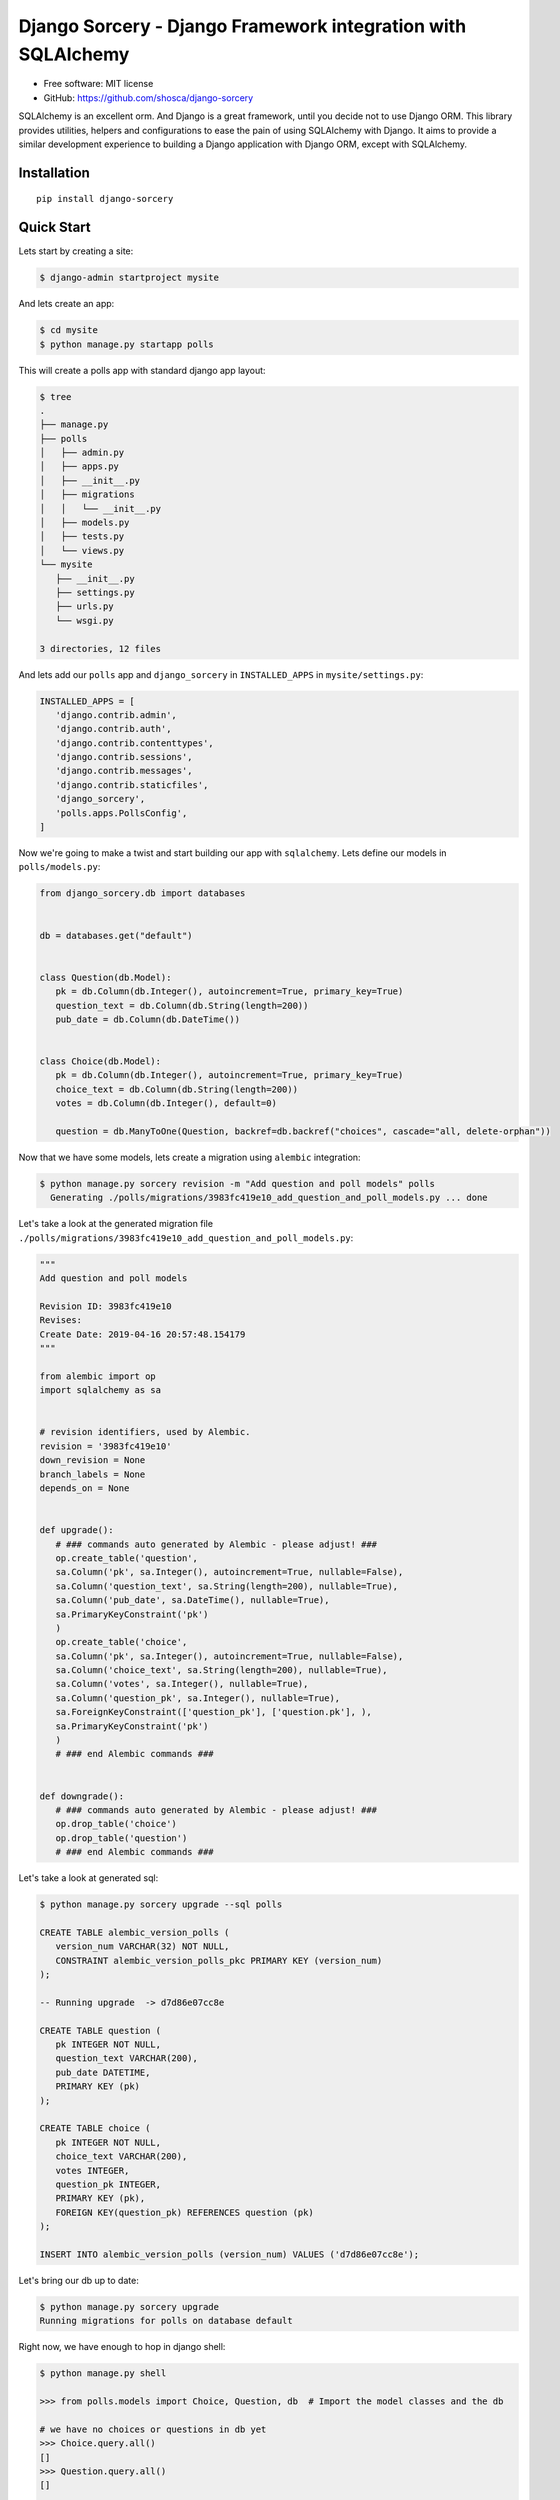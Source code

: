 #############################################################
Django Sorcery - Django Framework integration with SQLAlchemy
#############################################################

|Build Status| |Read The Docs| |PyPI version| |Coveralls Status| |Black|

* Free software: MIT license
* GitHub: https://github.com/shosca/django-sorcery

SQLAlchemy is an excellent orm. And Django is a great framework, until you decide not to use Django ORM. This library
provides utilities, helpers and configurations to ease the pain of using SQLAlchemy with Django. It aims to provide
a similar development experience to building a Django application with Django ORM, except with SQLAlchemy.

Installation
============

::

    pip install django-sorcery

Quick Start
===========

Lets start by creating a site:

.. code:: console

   $ django-admin startproject mysite

And lets create an app:

.. code:: console

   $ cd mysite
   $ python manage.py startapp polls

This will create a polls app with standard django app layout:

.. code:: console

   $ tree
   .
   ├── manage.py
   ├── polls
   │   ├── admin.py
   │   ├── apps.py
   │   ├── __init__.py
   │   ├── migrations
   │   │   └── __init__.py
   │   ├── models.py
   │   ├── tests.py
   │   └── views.py
   └── mysite
      ├── __init__.py
      ├── settings.py
      ├── urls.py
      └── wsgi.py

   3 directories, 12 files

And lets add our ``polls`` app and ``django_sorcery`` in ``INSTALLED_APPS`` in ``mysite/settings.py``:

.. code:: python

   INSTALLED_APPS = [
      'django.contrib.admin',
      'django.contrib.auth',
      'django.contrib.contenttypes',
      'django.contrib.sessions',
      'django.contrib.messages',
      'django.contrib.staticfiles',
      'django_sorcery',
      'polls.apps.PollsConfig',
   ]

Now we're going to make a twist and start building our app with ``sqlalchemy``. Lets define our models in
``polls/models.py``:

.. code:: python

   from django_sorcery.db import databases


   db = databases.get("default")


   class Question(db.Model):
      pk = db.Column(db.Integer(), autoincrement=True, primary_key=True)
      question_text = db.Column(db.String(length=200))
      pub_date = db.Column(db.DateTime())


   class Choice(db.Model):
      pk = db.Column(db.Integer(), autoincrement=True, primary_key=True)
      choice_text = db.Column(db.String(length=200))
      votes = db.Column(db.Integer(), default=0)

      question = db.ManyToOne(Question, backref=db.backref("choices", cascade="all, delete-orphan"))


Now that we have some models, lets create a migration using ``alembic`` integration:

.. code:: console

   $ python manage.py sorcery revision -m "Add question and poll models" polls
     Generating ./polls/migrations/3983fc419e10_add_question_and_poll_models.py ... done


Let's take a look at the generated migration file ``./polls/migrations/3983fc419e10_add_question_and_poll_models.py``:

.. code:: python

   """
   Add question and poll models

   Revision ID: 3983fc419e10
   Revises:
   Create Date: 2019-04-16 20:57:48.154179
   """

   from alembic import op
   import sqlalchemy as sa


   # revision identifiers, used by Alembic.
   revision = '3983fc419e10'
   down_revision = None
   branch_labels = None
   depends_on = None


   def upgrade():
      # ### commands auto generated by Alembic - please adjust! ###
      op.create_table('question',
      sa.Column('pk', sa.Integer(), autoincrement=True, nullable=False),
      sa.Column('question_text', sa.String(length=200), nullable=True),
      sa.Column('pub_date', sa.DateTime(), nullable=True),
      sa.PrimaryKeyConstraint('pk')
      )
      op.create_table('choice',
      sa.Column('pk', sa.Integer(), autoincrement=True, nullable=False),
      sa.Column('choice_text', sa.String(length=200), nullable=True),
      sa.Column('votes', sa.Integer(), nullable=True),
      sa.Column('question_pk', sa.Integer(), nullable=True),
      sa.ForeignKeyConstraint(['question_pk'], ['question.pk'], ),
      sa.PrimaryKeyConstraint('pk')
      )
      # ### end Alembic commands ###


   def downgrade():
      # ### commands auto generated by Alembic - please adjust! ###
      op.drop_table('choice')
      op.drop_table('question')
      # ### end Alembic commands ###

Let's take a look at generated sql:

.. code:: console

   $ python manage.py sorcery upgrade --sql polls

   CREATE TABLE alembic_version_polls (
      version_num VARCHAR(32) NOT NULL,
      CONSTRAINT alembic_version_polls_pkc PRIMARY KEY (version_num)
   );

   -- Running upgrade  -> d7d86e07cc8e

   CREATE TABLE question (
      pk INTEGER NOT NULL,
      question_text VARCHAR(200),
      pub_date DATETIME,
      PRIMARY KEY (pk)
   );

   CREATE TABLE choice (
      pk INTEGER NOT NULL,
      choice_text VARCHAR(200),
      votes INTEGER,
      question_pk INTEGER,
      PRIMARY KEY (pk),
      FOREIGN KEY(question_pk) REFERENCES question (pk)
   );

   INSERT INTO alembic_version_polls (version_num) VALUES ('d7d86e07cc8e');


Let's bring our db up to date:

.. code:: console

   $ python manage.py sorcery upgrade
   Running migrations for polls on database default


Right now, we have enough to hop in django shell:

.. code:: console

   $ python manage.py shell

   >>> from polls.models import Choice, Question, db  # Import the model classes and the db

   # we have no choices or questions in db yet
   >>> Choice.query.all()
   []
   >>> Question.query.all()
   []

   # Lets create a new question
   >>> from django.utils import timezone
   >>> q = Question(question_text="What's new?", pub_date=timezone.now())
   >>> q
   Question(pk=None, pub_date=datetime.datetime(2018, 5, 19, 0, 54, 20, 778186, tzinfo=<UTC>), question_text="What's new?")

   # lets save our question, we need to add our question to the db
   >>> db.add(q)

   # at this point the question is in pending state
   >>> db.new
   IdentitySet([Question(pk=None, pub_date=datetime.datetime(2018, 5, 19, 0, 54, 20, 778186, tzinfo=<UTC>), question_text="What's new?")])

   # lets flush to the database
   >>> db.flush()

   # at this point our question is in persistent state and will receive a primary key
   >>> q.pk
   1

   # lets change the question text
   >>> q.question_text = "What's up?"
   >>> db.flush()

   # Question.objects and Question.query are both query properties that return a query object bound to db
   >>> Question.objects
   <django_sorcery.db.query.Query at 0x7feb1c7899e8>
   >>> Question.query
   <django_sorcery.db.query.Query at 0x7feb1c9377f0>

   # and lets see all the questions
   >>> Question.objects.all()
   [Question(pk=1, pub_date=datetime.datetime(2018, 5, 19, 0, 54, 20, 778186, tzinfo=<UTC>), question_text="What's up?")]

   >>> exit()

Let's add a couple of views in ``polls/views.py``, starting with a list view:

.. code:: python

   from django.shortcuts import render
   from django.template import loader
   from django.http import HttpResponseRedirect
   from django.urls import reverse

   from django_sorcery.shortcuts import get_object_or_404

   from .models import Question, Choice, db

   def index(request):
      latest_question_list = Question.objects.order_by(Question.pub_date.desc())[:5]
      context = {'latest_question_list': latest_question_list}
      return render(request, 'polls/index.html', context)


   def detail(request, question_id):
      question = get_object_or_404(Question, pk=question_id)
      return render(request, 'polls/detail.html', {'question': question})


   def results(request, question_id):
      question = get_object_or_404(Question, pk=question_id)
      return render(request, 'polls/results.html', {'question': question})


   def vote(request, question_id):
      question = get_object_or_404(Question, pk=question_id)

      selected_choice = Choice.query.filter(
         Choice.question == question,
         Choice.pk == request.POST['choice'],
      ).one_or_none()

      if not selected_choice:
         return render(request, 'polls/detail.html', {
               'question': question,
               'error_message': "You didn't select a choice.",
         })

      selected_choice.votes += 1
      db.flush()
      return HttpResponseRedirect(reverse('polls:results', args=(question.pk,)))

and register the view in ``polls/urls.py``:

.. code:: python

   from django.urls import path

   from . import views


   app_name = 'polls'
   urlpatterns = [
      path('', views.index, name='index'),
      path('<int:question_id>/', views.detail, name='detail'),
      path('<int:question_id>/results', views.results, name='results'),
      path('<int:question_id>/vote', views.vote, name='vote'),
   ]

and register the ``SQLAlchemyMiddleware`` to provide unit-of-work per request pattern:

.. code:: python

   MIDDLEWARE = [
      'django_sorcery.db.middleware.SQLAlchemyMiddleware',
      # ...
   ]

and add some templates:

``polls/templates/polls/index.html``:

.. code:: html

   {% if latest_question_list %}
   <ul>
   {% for question in latest_question_list %}
   <li><a href="{% url 'polls:detail' question.pk %}">{{ question.question_text }}</a></li>
   {% endfor %}
   </ul>
   {% else %}
   <p>No polls are available.</p>
   {% endif %}

``polls/templates/polls/detail.html``:

.. code:: html

   <h1>{{ question.question_text }}</h1>

   {% if error_message %}<p><strong>{{ error_message }}</strong></p>{% endif %}

   <form action="{% url 'polls:vote' question.pk %}" method="post">
   {% csrf_token %}
   {% for choice in question.choices %}
      <input type="radio" name="choice" id="choice{{ forloop.counter }}" value="{{ choice.pk }}" />
      <label for="choice{{ forloop.counter }}">{{ choice.choice_text }}</label><br />
   {% endfor %}
   <input type="submit" value="Vote" />
   </form>


``polls/templates/polls/results.html``:

.. code:: html

   <h1>{{ question.question_text }}</h1>

   <ul>
   {% for choice in question.choices %}
      <li>{{ choice.choice_text }} -- {{ choice.votes }} vote{{ choice.votes|pluralize }}</li>
   {% endfor %}
   </ul>

   <a href="{% url 'polls:detail' question.pk %}">Vote again?</a>

This is all fine but we can do one better using generic views. Lets adjust our views in ``polls/views.py``:

.. code:: python

   from django.shortcuts import render
   from django.http import HttpResponseRedirect
   from django.urls import reverse

   from django_sorcery.shortcuts import get_object_or_404
   from django_sorcery import views

   from .models import Question, Choice, db


   class IndexView(views.ListView):
      template_name = 'polls/index.html'
      context_object_name = 'latest_question_list'

      def get_queryset(self):
         return Question.objects.order_by(Question.pub_date.desc())[:5]


   class DetailView(views.DetailView):
      model = Question
      session = db
      template_name = 'polls/detail.html'


   class ResultsView(DetailView):
      template_name = 'polls/results.html'


   def vote(request, question_id):
      question = get_object_or_404(Question, pk=question_id)

      selected_choice = Choice.query.filter(
         Choice.question == question,
         Choice.pk == request.POST['choice'],
      ).one_or_none()

      if not selected_choice:
         return render(request, 'polls/detail.html', {
               'question': question,
               'error_message': "You didn't select a choice.",
         })

      selected_choice.votes += 1
      db.flush()
      return HttpResponseRedirect(reverse('polls:results', args=(question.pk,)))

and adjust the ``polls/urls.py`` like:

.. code:: python

   from django.urls import path

   from . import views


   app_name = 'polls'
   urlpatterns = [
      path('', views.IndexView.as_view(), name='index'),
      path('<int:pk>/', views.DetailView.as_view(), name='detail'),
      path('<int:pk>/results', views.ResultsView.as_view(), name='results'),
      path('<int:question_id>/vote', views.vote, name='vote'),
   ]

The default values for ``template_name`` and ``context_object_name`` are similar to django's generic views. If we
handn't defined those the default for template names would've been ``polls/question_detail.html`` and
``polls/question_list.html`` for the detail and list template names, and ``question`` and ``question_list`` for context
names for detail and list views.

This is all fine but we can even do one better using a viewset. Lets adjust our views in ``polls/views.py``:

.. code:: python

   from django.http import HttpResponseRedirect
   from django.urls import reverse, reverse_lazy

   from django_sorcery.routers import action
   from django_sorcery.viewsets import ModelViewSet

   from .models import Question, Choice, db


   class PollsViewSet(ModelViewSet):
      model = Question
      fields = "__all__"
      destroy_success_url = reverse_lazy("polls:question-list")

      def get_success_url(self):
         return reverse("polls:question-detail", kwargs={"pk": self.object.pk})

      @action(detail=True)
      def results(self, request, *args, **kwargs):
         return self.retrieve(request, *args, **kwargs)

      @action(detail=True, methods=["POST"])
      def vote(self, request, *args, **kwargs):
         self.object = self.get_object()

         selected_choice = Choice.query.filter(
               Choice.question == self.object, Choice.pk == request.POST.get("choice")
         ).one_or_none()

         if not selected_choice:
               context = self.get_detail_context_data(object=self.object)
               context["error_message"] = "You didn't select a choice."
               self.action = "retrieve"
               return self.render_to_response(context)

         selected_choice.votes += 1
         db.flush()
         return HttpResponseRedirect(reverse("polls:question-results", args=(self.object.pk,)))

And adjusting our ``polls/urls.py`` like:

.. code:: python

   from django.urls import path, include

   from django_sorcery.routers import SimpleRouter

   from . import views

   router = SimpleRouter()
   router.register("", views.PollsViewSet)

   app_name = "polls"
   urlpatterns = [path("", include(router.urls))]

With these changes we'll have the following urls:

.. code:: console

   $ ./manage.py run show_urls
   /polls/	polls.views.PollsViewSet	polls:question-list
   /polls/<pk>/	polls.views.PollsViewSet	polls:question-detail
   /polls/<pk>/delete/	polls.views.PollsViewSet	polls:question-destroy
   /polls/<pk>/edit/	polls.views.PollsViewSet	polls:question-edit
   /polls/<pk>/results/	polls.views.PollsViewSet	polls:question-results
   /polls/<pk>/vote/	polls.views.PollsViewSet	polls:question-vote
   /polls/new/	polls.views.PollsViewSet	polls:question-new

This will map the following operations to following actions on the viewset:

====== ======================== =============== ===============
Method Path                     Action          Route Name
====== ======================== =============== ===============
GET    /polls/                  list            question-list
POST   /polls/                  create          question-list
GET    /polls/new/              new             question-new
GET    /polls/1/                retrieve        question-detail
POST   /polls/1/                update          question-detail
PUT    /polls/1/                update          question-detail
PATCH  /polls/1/                update          question-detail
DELETE /polls/1/                destroy         question-detail
GET    /polls/1/edit/           edit            question-edit
GET    /polls/1/delete/         confirm_destoy  question-delete
POST   /polls/1/delete/         destroy         question-delete
====== ======================== =============== ===============

Now, lets add an inline formset to be able to add choices to questions, adjust ``polls/views.py``:

.. code:: python

   from django.http import HttpResponseRedirect
   from django.urls import reverse, reverse_lazy

   from django_sorcery.routers import action
   from django_sorcery.viewsets import ModelViewSet
   from django_sorcery.formsets import inlineformset_factory

   from .models import Question, Choice, db


   ChoiceFormSet = inlineformset_factory(relation=Question.choices, fields=(Choice.choice_text.key,), session=db)


   class PollsViewSet(ModelViewSet):
      model = Question
      fields = (Question.question_text.key, Question.pub_date.key)
      destroy_success_url = reverse_lazy("polls:question-list")

      def get_success_url(self):
         return reverse("polls:question-detail", kwargs={"pk": self.object.pk})

      def get_form_context_data(self, **kwargs):
         kwargs["choice_formset"] = self.get_choice_formset()
         return super().get_form_context_data(**kwargs)

      def get_choice_formset(self, instance=None):
         if not hasattr(self, "_choice_formset"):
               instance = instance or self.object
               self._choice_formset = ChoiceFormSet(
                  instance=instance, data=self.request.POST if self.request.POST else None
               )

         return self._choice_formset

      def process_form(self, form):
         if form.is_valid() and self.get_choice_formset(instance=form.instance).is_valid():
               return self.form_valid(form)

         return form.invalid(self, form)

      def form_valid(self, form):
         self.object = form.save()
         self.object.choices = self.get_choice_formset().save()
         db.flush()
         return HttpResponseRedirect(self.get_success_url())

      @action(detail=True)
      def results(self, request, *args, **kwargs):
         return self.retrieve(request, *args, **kwargs)

      @action(detail=True, methods=["POST"])
      def vote(self, request, *args, **kwargs):
         self.object = self.get_object()

         selected_choice = Choice.query.filter(
               Choice.question == self.object, Choice.pk == request.POST.get("choice")
         ).one_or_none()

         if not selected_choice:
               context = self.get_detail_context_data(object=self.object)
               context["error_message"] = "You didn't select a choice."
               self.action = "retrieve"
               return self.render_to_response(context)

         selected_choice.votes += 1
         db.flush()
         return HttpResponseRedirect(reverse("polls:question-results", args=(self.object.pk,)))

And add ``choice_formset`` in the ``polls/templates/question_edit.html`` and ``polls/templates/question_edit.html``

.. code:: html

   <form ... >
      ...
      {{ choice_formset }}
      ...
   </form >


.. |Build Status| image:: https://travis-ci.com/shosca/django-sorcery.svg?branch=master
   :target: https://travis-ci.com/shosca/django-sorcery.svg?branch=master
.. |Read The Docs| image:: https://readthedocs.org/projects/django-sorcery/badge/?version=latest
   :target: http://django-sorcery.readthedocs.io/en/latest/?badge=latest
.. |PyPI version| image:: https://badge.fury.io/py/django-sorcery.svg
   :target: https://badge.fury.io/py/django-sorcery
.. |Coveralls Status| image:: https://coveralls.io/repos/github/shosca/django-sorcery/badge.svg?branch=master
   :target: https://coveralls.io/github/shosca/django-sorcery?branch=master
.. |Black| image:: https://img.shields.io/badge/code%20style-black-000000.svg
   :target: https://github.com/ambv/black
